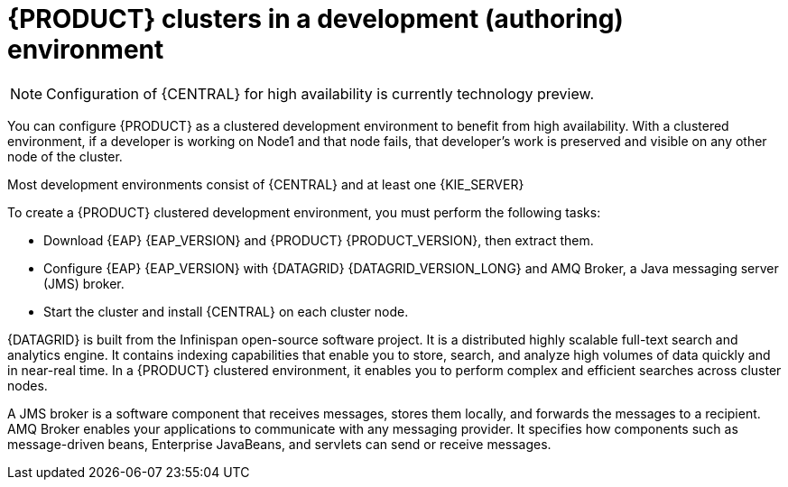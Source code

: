 [id='clustering-dev-con']
= {PRODUCT} clusters in a development (authoring) environment

[NOTE]
====
Configuration of {CENTRAL} for high availability is currently technology preview.
====

ifdef::PAM[]
Developers can use {PRODUCT} to author rules and processes that assist users with decision making.
endif::[]

You can configure {PRODUCT} as a clustered development environment to benefit from high availability. With a clustered environment, if a developer is working on Node1 and that node fails, that developer's work is preserved and visible on any other node of the cluster.

Most development environments consist of {CENTRAL}
ifdef::PAM[]
for creating rules and processes.
endif::[]
 and at least one {KIE_SERVER}
ifdef::PAM[]
 to test those rules and processes.
endif::[]

To create a {PRODUCT} clustered development environment, you must perform the following tasks:

* Download {EAP} {EAP_VERSION} and {PRODUCT} {PRODUCT_VERSION}, then extract them.
* Configure {EAP} {EAP_VERSION} with {DATAGRID} {DATAGRID_VERSION_LONG} and AMQ Broker, a Java messaging server (JMS) broker.
* Start the cluster and install {CENTRAL} on each cluster node.

{DATAGRID} is built from the Infinispan open-source software project. It is a distributed highly scalable full-text search and analytics engine. It contains indexing capabilities that enable you to store, search, and analyze high volumes of data quickly and in near-real time.  In a {PRODUCT} clustered environment, it enables you to perform complex and efficient searches across cluster nodes.

A JMS broker is a software component that receives messages, stores them locally, and forwards the messages to a recipient. AMQ Broker enables your applications to communicate with any messaging provider. It specifies how components such as message-driven beans, Enterprise JavaBeans, and servlets can send or receive messages.
